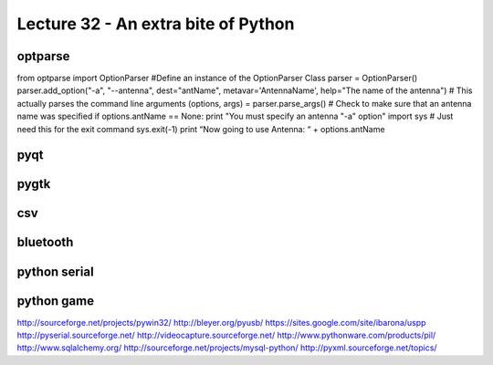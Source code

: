 Lecture 32 - An extra bite of Python
-------------------------------------

optparse
=========

from optparse import OptionParser
#Define an instance of the OptionParser Class
parser = OptionParser()
parser.add_option("-a", "--antenna", dest="antName",
metavar='AntennaName',
help="The name of the antenna")
# This actually parses the command line arguments
(options, args) = parser.parse_args()
# Check to make sure that an antenna name was specified
if options.antName == None:
print "You must specify an antenna \"-a\" option"
import sys # Just need this for the exit command
sys.exit(-1)
print “Now going to use Antenna: “ + options.antName


pyqt
====

pygtk
=====

csv
====

bluetooth
==========

python serial
=============

python game
============




http://sourceforge.net/projects/pywin32/
http://bleyer.org/pyusb/
https://sites.google.com/site/ibarona/uspp
http://pyserial.sourceforge.net/
http://videocapture.sourceforge.net/
http://www.pythonware.com/products/pil/
http://www.sqlalchemy.org/
http://sourceforge.net/projects/mysql-python/
http://pyxml.sourceforge.net/topics/


